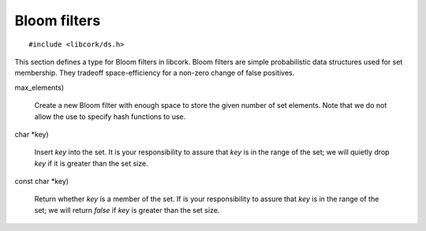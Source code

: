 .. _bloom-filter

*************
Bloom filters
*************

.. highlight:: c

::

  #include <libcork/ds.h>

This section defines a type for Bloom filters in libcork.  Bloom filters are
simple probabilistic data structures used for set membership.  They tradeoff
space-efficiency for a non-zero change of false positives.

.. type:: struct cork_bloom_filter

   A structure containing a :c:type:`cork_bitset`.  You should not allocate
   any instances of this type; use :c:func:`cork_bloom_filter_new` instead.

   .. member:: struct cork_bitset filter

      The Bloom filter represented as a bit set.

   .. member:: size_t count

      The number of elements stored in the Bloom filter (set).


.. function:: struct cork_bloom_filter \*cork_bloom_filter_new(size_t
max_elements)

   Create a new Bloom filter with enough space to store the given number of
   set elements.  Note that we do not allow the use to specify hash functions
   to use.

.. function:: void cork_bloom_filter_free(struct cork_bloom_filter \*bf)

   Free a Bloom filter

.. function:: void cork_bloom_filter_clear(struct cork_bloom_filter \*bf)

   Clear an existing Bloom filter, effectively setting the set to NULL.

.. function:: void cork_bloom_filter_insert(struct cork_bloom_filter \*bf, const
char \*key)

   Insert *key* into the set.  It is your responsibility to assure that *key*
   is in the range of the set; we will quietly drop *key* if it is greater than
   the set size.

.. function:: bool cork_bloom_filter_contains(struct cork_bloom_filter \*bf,
const char \*key)

   Return whether *key* is a member of the set.  If is your responsibility to
   assure that *key* is in the range of the set; we will return *false* if *key*
   is greater than the set size.
